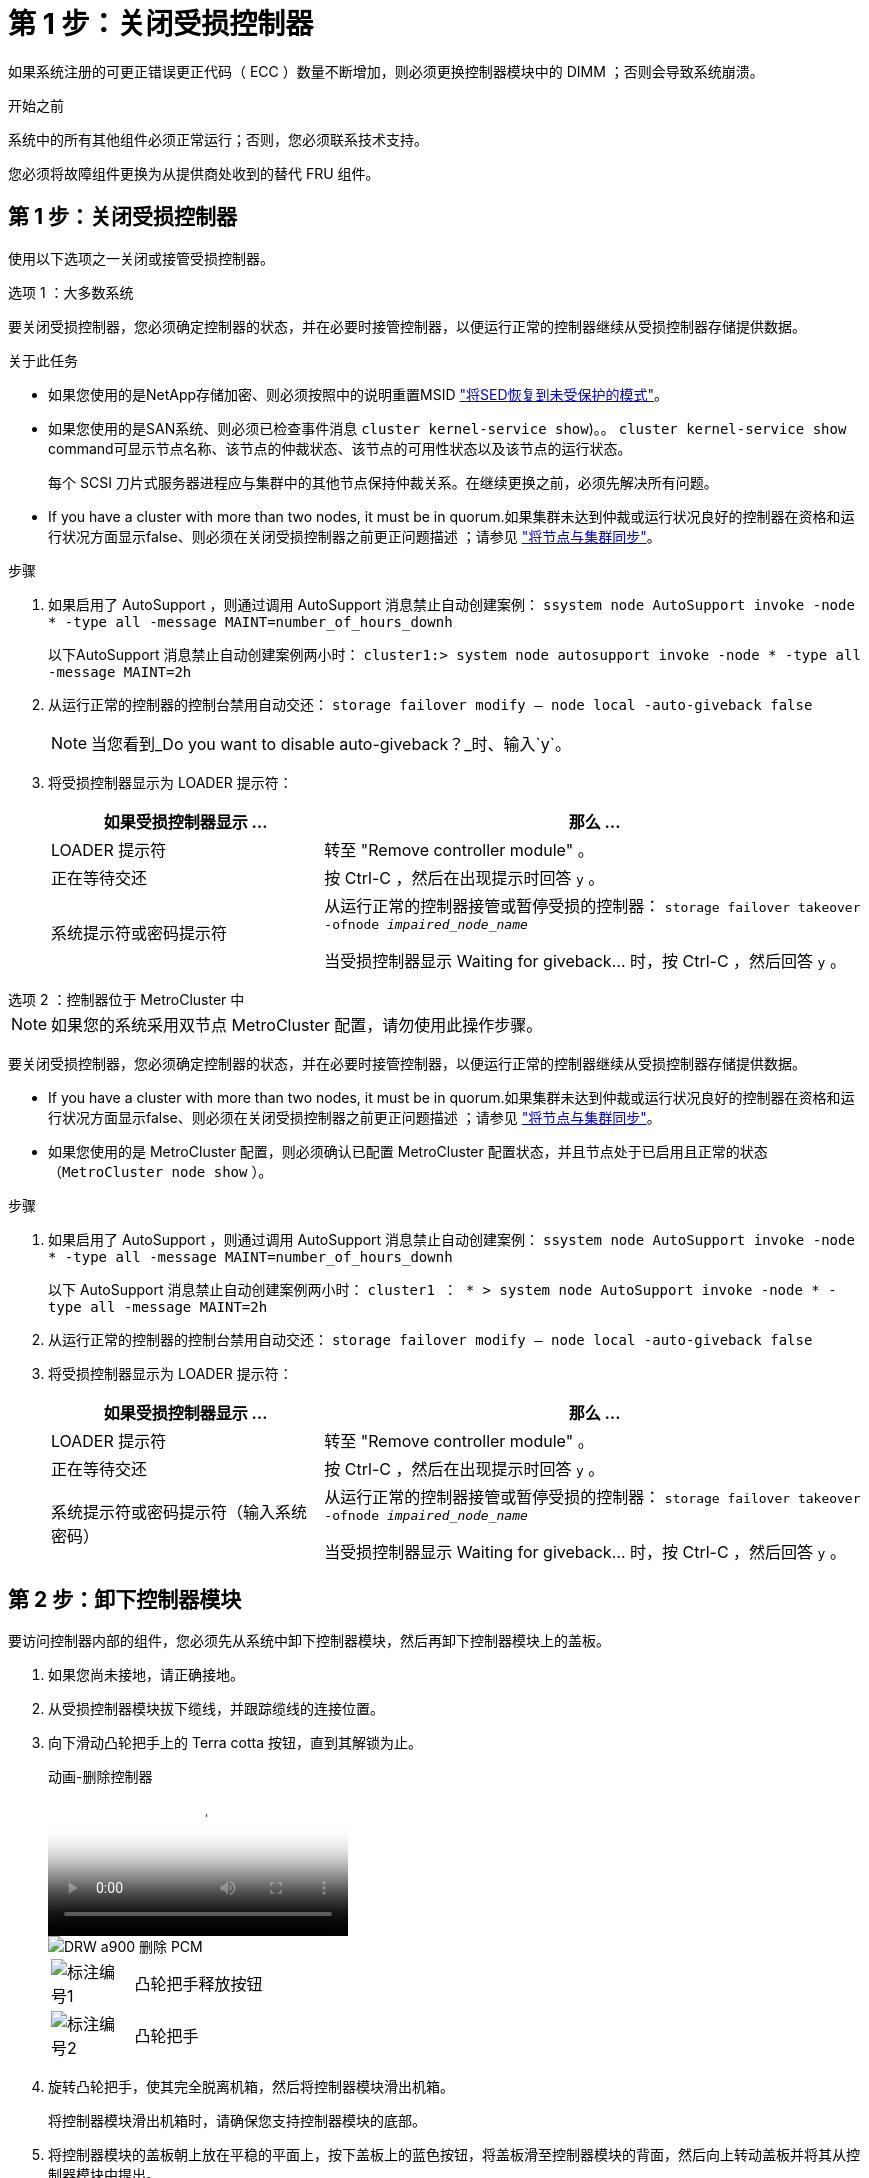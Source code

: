= 第 1 步：关闭受损控制器
:allow-uri-read: 


如果系统注册的可更正错误更正代码（ ECC ）数量不断增加，则必须更换控制器模块中的 DIMM ；否则会导致系统崩溃。

.开始之前
系统中的所有其他组件必须正常运行；否则，您必须联系技术支持。

您必须将故障组件更换为从提供商处收到的替代 FRU 组件。



== 第 1 步：关闭受损控制器

使用以下选项之一关闭或接管受损控制器。

[role="tabbed-block"]
====
.选项 1 ：大多数系统
--
要关闭受损控制器，您必须确定控制器的状态，并在必要时接管控制器，以便运行正常的控制器继续从受损控制器存储提供数据。

.关于此任务
* 如果您使用的是NetApp存储加密、则必须按照中的说明重置MSID link:https://docs.netapp.com/us-en/ontap/encryption-at-rest/return-seds-unprotected-mode-task.html["将SED恢复到未受保护的模式"]。
* 如果您使用的是SAN系统、则必须已检查事件消息  `cluster kernel-service show`)。。 `cluster kernel-service show` command可显示节点名称、该节点的仲裁状态、该节点的可用性状态以及该节点的运行状态。
+
每个 SCSI 刀片式服务器进程应与集群中的其他节点保持仲裁关系。在继续更换之前，必须先解决所有问题。

* If you have a cluster with more than two nodes, it must be in quorum.如果集群未达到仲裁或运行状况良好的控制器在资格和运行状况方面显示false、则必须在关闭受损控制器之前更正问题描述 ；请参见 link:https://docs.netapp.com/us-en/ontap/system-admin/synchronize-node-cluster-task.html?q=Quorum["将节点与集群同步"^]。


.步骤
. 如果启用了 AutoSupport ，则通过调用 AutoSupport 消息禁止自动创建案例： `ssystem node AutoSupport invoke -node * -type all -message MAINT=number_of_hours_downh`
+
以下AutoSupport 消息禁止自动创建案例两小时： `cluster1:> system node autosupport invoke -node * -type all -message MAINT=2h`

. 从运行正常的控制器的控制台禁用自动交还： `storage failover modify – node local -auto-giveback false`
+

NOTE: 当您看到_Do you want to disable auto-giveback？_时、输入`y`。

. 将受损控制器显示为 LOADER 提示符：
+
[cols="1,2"]
|===
| 如果受损控制器显示 ... | 那么 ... 


 a| 
LOADER 提示符
 a| 
转至 "Remove controller module" 。



 a| 
正在等待交还
 a| 
按 Ctrl-C ，然后在出现提示时回答 `y` 。



 a| 
系统提示符或密码提示符
 a| 
从运行正常的控制器接管或暂停受损的控制器： `storage failover takeover -ofnode _impaired_node_name_`

当受损控制器显示 Waiting for giveback... 时，按 Ctrl-C ，然后回答 `y` 。

|===


--
.选项 2 ：控制器位于 MetroCluster 中
--

NOTE: 如果您的系统采用双节点 MetroCluster 配置，请勿使用此操作步骤。

要关闭受损控制器，您必须确定控制器的状态，并在必要时接管控制器，以便运行正常的控制器继续从受损控制器存储提供数据。

* If you have a cluster with more than two nodes, it must be in quorum.如果集群未达到仲裁或运行状况良好的控制器在资格和运行状况方面显示false、则必须在关闭受损控制器之前更正问题描述 ；请参见 link:https://docs.netapp.com/us-en/ontap/system-admin/synchronize-node-cluster-task.html?q=Quorum["将节点与集群同步"^]。
* 如果您使用的是 MetroCluster 配置，则必须确认已配置 MetroCluster 配置状态，并且节点处于已启用且正常的状态（`MetroCluster node show` ）。


.步骤
. 如果启用了 AutoSupport ，则通过调用 AutoSupport 消息禁止自动创建案例： `ssystem node AutoSupport invoke -node * -type all -message MAINT=number_of_hours_downh`
+
以下 AutoSupport 消息禁止自动创建案例两小时： `cluster1 ： * > system node AutoSupport invoke -node * -type all -message MAINT=2h`

. 从运行正常的控制器的控制台禁用自动交还： `storage failover modify – node local -auto-giveback false`
. 将受损控制器显示为 LOADER 提示符：
+
[cols="1,2"]
|===
| 如果受损控制器显示 ... | 那么 ... 


 a| 
LOADER 提示符
 a| 
转至 "Remove controller module" 。



 a| 
正在等待交还
 a| 
按 Ctrl-C ，然后在出现提示时回答 `y` 。



 a| 
系统提示符或密码提示符（输入系统密码）
 a| 
从运行正常的控制器接管或暂停受损的控制器： `storage failover takeover -ofnode _impaired_node_name_`

当受损控制器显示 Waiting for giveback... 时，按 Ctrl-C ，然后回答 `y` 。

|===


--
====


== 第 2 步：卸下控制器模块

要访问控制器内部的组件，您必须先从系统中卸下控制器模块，然后再卸下控制器模块上的盖板。

. 如果您尚未接地，请正确接地。
. 从受损控制器模块拔下缆线，并跟踪缆线的连接位置。
. 向下滑动凸轮把手上的 Terra cotta 按钮，直到其解锁为止。
+
.动画-删除控制器
video::256721fd-4c2e-40b3-841a-adf2000df5fa[panopto]
+
image::../media/drw_a900_remove_PCM.png[DRW a900 删除 PCM]

+
[cols="10,90"]
|===


 a| 
image:../media/legend_icon_01.png["标注编号1"]
 a| 
凸轮把手释放按钮



 a| 
image:../media/legend_icon_02.png["标注编号2"]
 a| 
凸轮把手

|===
. 旋转凸轮把手，使其完全脱离机箱，然后将控制器模块滑出机箱。
+
将控制器模块滑出机箱时，请确保您支持控制器模块的底部。

. 将控制器模块的盖板朝上放在平稳的平面上，按下盖板上的蓝色按钮，将盖板滑至控制器模块的背面，然后向上转动盖板并将其从控制器模块中提出。
+
image::../media/drw_a900_PCM_open.png[DRW a900 PCM 已打开]

+
[cols="10,90"]
|===


 a| 
image:../media/legend_icon_01.png["标注编号1"]
 a| 
控制器模块盖锁定按钮

|===




== 第 3 步：更换 DIMM

要更换 DIMM ，请在控制器中找到它们，然后按照特定步骤顺序进行操作。


NOTE: Ver2控制器的DIMM插槽较少。支持的DIMM数量没有减少、DIMM插槽编号也没有变化。将DIMM移至新控制器模块时、请将DIMM安装到与受损控制器模块相同的插槽编号/位置。  有关DIMM插槽位置、请参见Ver2控制器模块上的FRU示意图。

. 如果您尚未接地，请正确接地。
. 找到控制器模块上的 DIMM 。


image::../media/drw_a900_DIMM_map.png[DRW a900 DIMM 映射]

. 缓慢推动 DIMM 两侧的两个 DIMM 弹出卡舌，将 DIMM 从插槽中弹出，然后将 DIMM 滑出插槽。
+

IMPORTANT: 小心握住 DIMM 的边缘，以避免对 DIMM 电路板上的组件施加压力。

+
.动画-更换DIMM
video::db161030-298a-4ae4-b902-adf2000e2aa4[panopto]
+
image::../media/drw_a900_replace_PCM_dimms.png[DRW a900 可更换 PCM DIMM]

+
[cols="10,90"]
|===


 a| 
image:../media/legend_icon_01.png["标注编号1"]
 a| 
DIMM 弹出器卡舌



 a| 
image:../media/legend_icon_02.png["标注编号2"]
 a| 
DIMM

|===
. 从防静电运输袋中取出更换用的 DIMM ，拿住 DIMM 的边角并将其与插槽对齐。
+
DIMM 插脚之间的缺口应与插槽中的突起对齐。

. 确保连接器上的 DIMM 弹出器卡舌处于打开位置，然后将 DIMM 垂直插入插槽。
+
DIMM 紧紧固定在插槽中，但应很容易插入。如果没有，请将 DIMM 与插槽重新对齐并重新插入。

+

IMPORTANT: 目视检查 DIMM ，确认其均匀对齐并完全插入插槽。

. 小心而稳固地推动 DIMM 的上边缘，直到弹出器卡舌卡入到位，卡入到位于 DIMM 两端的缺口上。
. 合上控制器模块外盖。




== 第 4 步：安装控制器

将组件安装到控制器模块后，您必须将控制器模块安装回系统机箱并启动操作系统。

对于在同一机箱中具有两个控制器模块的 HA 对，安装控制器模块的顺序尤为重要，因为一旦将其完全装入机箱，它就会尝试重新启动。

. 如果您尚未接地，请正确接地。
. 如果您尚未更换控制器模块上的外盖，请进行更换。
+
image::../media/drw_a900_PCM_open.png[DRW a900 PCM 已打开]

+
[cols="10,90"]
|===


 a| 
image:../media/legend_icon_01.png["标注编号1"]
 a| 
控制器模块盖锁定按钮

|===
. 将控制器模块的末端与机箱中的开口对齐，然后将控制器模块轻轻推入系统的一半。
+
.动画-安装控制器
video::099237f3-d7f2-4749-86e2-adf2000df53c[panopto]
+
image::../media/drw_a900_remove_PCM.png[DRW a900 删除 PCM]

+
[cols="10,90"]
|===


 a| 
image:../media/legend_icon_01.png["标注编号1"]
 a| 
凸轮把手释放按钮



 a| 
image:../media/legend_icon_02.png["标注编号2"]
 a| 
凸轮把手

|===
+

NOTE: 请勿将控制器模块完全插入机箱中，除非系统指示您这样做。

. 仅为管理和控制台端口布线，以便您可以访问系统以执行以下各节中的任务。
+

NOTE: 您将在此操作步骤中稍后将其余缆线连接到控制器模块。

. 完成控制器模块的重新安装：
+
.. 如果尚未重新安装缆线管理设备，请重新安装该设备。
.. 将控制器模块牢牢推入机箱，直到它与中板相距并完全就位。
+
控制器模块完全就位后，锁定闩锁会上升。

+

IMPORTANT: 将控制器模块滑入机箱时，请勿用力过大，以免损坏连接器。

+
控制器模块一旦完全固定在机箱中，就会开始启动。准备中断启动过程。

.. 向上旋转锁定闩锁，使其倾斜，以清除锁定销，然后将其降低到锁定位置。
.. 出现 Press Ctrl-C for Boot Menu 时，按 `Ctrl-C` 以中断启动过程。
.. 从显示的菜单中选择启动至维护模式的选项。






== Step 5: Run system-level diagnostics

After installing a new DIMM, you should run diagnostics.

Your system must be at the LOADER prompt to start System Level Diagnostics.

诊断过程中的所有命令都是从要更换组件的控制器发出的。

. 如果要维护的控制器不在 LOADER 提示符处，请执行以下步骤：
+
.. Select the Maintenance mode option from the displayed menu.
.. 控制器启动到维护模式后，暂停控制器： `halt`
+
问题描述命令后，请等待，直到系统停留在 LOADER 提示符处。

+

IMPORTANT: 在启动过程中、您可以安全地做出响应 `y` 至提示符。

+
*** 如果显示一条提示，警告您在 HA 配置中进入维护模式时，必须确保运行正常的控制器保持关闭状态。




. At the LOADER prompt, access the special drivers specifically designed for system-level diagnostics to function properly: `boot_diags`
+
在启动过程中、您可以安全地做出响应 `y` 直到出现维护模式提示符(*>)。

. 对系统内存运行诊断程序： `sldiag device run -dev mem`
. 验证更换DIMM是否未导致硬件问题： `sldiag device status -dev mem -long -state failed`
+
System-level diagnostics returns you to the prompt if there are no test failures, or lists the full status of failures resulting from testing the component.

. Proceed based on the result of the preceding step:
+
[cols="1,2"]
|===
| If the system-level diagnostics tests... | 那么 ... 


 a| 
Were completed without any failures
 a| 
.. Clear the status logs: `sldiag device clearstatus`
.. Verify that the log was cleared: `sldiag device status`
+
The following default response is displayed:

+
SLDIAG: No log messages are present.

.. 退出维护模式： `halt`
+
控制器将显示 LOADER 提示符。

.. 从加载程序提示符启动控制器： `bye`
.. 使控制器恢复正常运行：


|===
+
[cols="1,2"]
|===
| 如果控制器位于 ... | 那么 ... 


 a| 
HA 对
 a| 
执行交还： `storage failover giveback -ofnode replacement_node_name`        *注意:*如果禁用了自动交还,请使用storage故障转移修改命令重新启用它。



 a| 
Resulted in some test failures
 a| 
Determine the cause of the problem:

.. 退出维护模式： `halt`
+
问题描述命令后，请等待，直到系统停留在 LOADER 提示符处。

.. Verify that you have observed all the considerations identified for running system-level diagnostics, that cables are securely connected, and that hardware components are properly installed in the storage system.
.. 启动您正在维护的控制器模块、按中断启动 `Ctrl-C` 当系统提示进入启动菜单时：
+
*** If you have two controller modules in the chassis, fully seat the controller module you are servicing in the chassis.
+
The controller module boots up when fully seated.

*** If you have one controller module in the chassis, connect the power supplies, and then turn them on.


.. Select Boot to maintenance mode from the menu.
.. 输入以下命令以退出维护模式： `halt`
+
问题描述命令后，请等待，直到系统停留在 LOADER 提示符处。

.. Rerun the system-level diagnostic test.


|===




== 第 6 步：将故障部件退回 NetApp

按照套件随附的 RMA 说明将故障部件退回 NetApp 。请参见 https://mysupport.netapp.com/site/info/rma["部件退回和放大器；更换"] 第页，了解更多信息。
